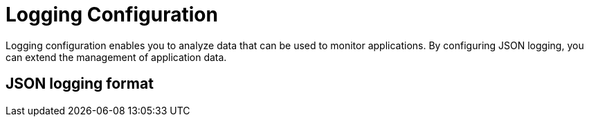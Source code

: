 // Copyright (c) 2020 IBM Corporation and others.
// Licensed under Creative Commons Attribution-NoDerivatives
// 4.0 International (CC BY-ND 4.0)
//   https://creativecommons.org/licenses/by-nd/4.0/
//
// Contributors:
//     IBM Corporation
//
:page-layout: general-reference
:page-type: general
:seo-title: Logging Configuration - OpenLiberty.io
:seo-description:

= Logging Configuration

Logging configuration enables you to analyze data that can be used to monitor applications. By configuring JSON logging, you can extend the management of application data.

== JSON logging format
